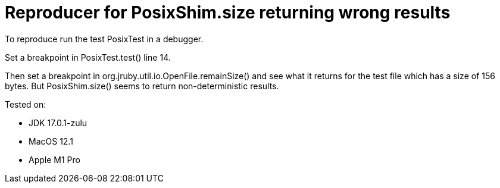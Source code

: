= Reproducer for PosixShim.size returning wrong results

To reproduce run the test PosixTest in a debugger.

Set a breakpoint in PosixTest.test() line 14.

Then set a breakpoint in org.jruby.util.io.OpenFile.remainSize() and see what it returns for the test file which has a size of 156 bytes.
But PosixShim.size() seems to return non-deterministic results.

Tested on:

- JDK 17.0.1-zulu
- MacOS 12.1
- Apple M1 Pro